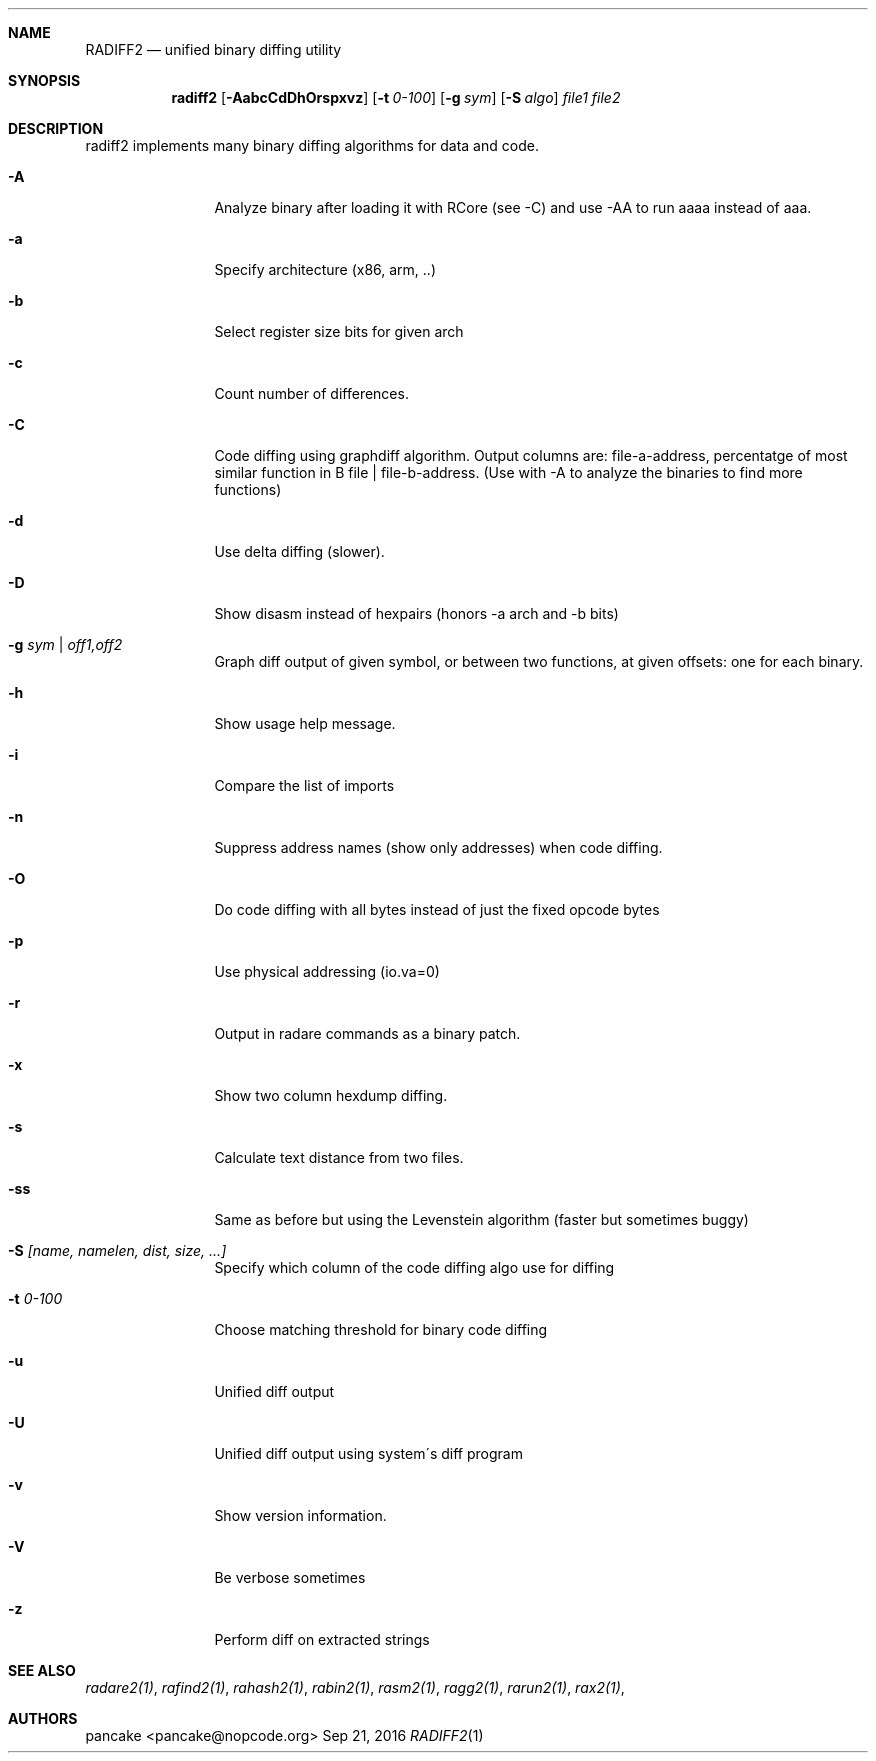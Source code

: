 .Dd Sep 21, 2016
.Dt RADIFF2 1
.Sh NAME
.Nm RADIFF2
.Nd unified binary diffing utility
.Sh SYNOPSIS
.Nm radiff2
.Op Fl AabcCdDhOrspxvz
.Op Fl t Ar 0-100
.Op Fl g Ar sym
.Op Fl S Ar algo
.Ar file1
.Ar file2
.Sh DESCRIPTION
radiff2 implements many binary diffing algorithms for data and code.
.Pp
.Bl -tag -width Fl
.It Fl A
Analyze binary after loading it with RCore (see -C) and use -AA to run aaaa instead of aaa.
.It Fl a
Specify architecture (x86, arm, ..)
.It Fl b
Select register size bits for given arch
.It Fl c
Count number of differences.
.It Fl C
Code diffing using graphdiff algorithm. Output columns are: file-a-address, percentatge of most similar function in B file | file-b-address. (Use with -A to analyze the binaries to find more functions)
.It Fl d
Use delta diffing (slower).
.It Fl D
Show disasm instead of hexpairs (honors -a arch and -b bits)
.It Fl g Ar sym | off1,off2
Graph diff output of given symbol, or between two functions, at given offsets: one for each binary.
.It Fl h
Show usage help message.
.It Fl i
Compare the list of imports
.It Fl n
Suppress address names (show only addresses) when code diffing.
.It Fl O
Do code diffing with all bytes instead of just the fixed opcode bytes
.It Fl p
Use physical addressing (io.va=0)
.It Fl r
Output in radare commands as a binary patch.
.It Fl x
Show two column hexdump diffing.
.It Fl s
Calculate text distance from two files.
.It Fl ss
Same as before but using the Levenstein algorithm (faster but sometimes buggy)
.It Fl S Ar [name, namelen, dist, size, ...]
Specify which column of the code diffing algo use for diffing
.It Fl t Ar 0\-100
Choose matching threshold for binary code diffing
.It Fl u
Unified diff output
.It Fl U
Unified diff output using system\'s diff program
.It Fl v
Show version information.
.It Fl V
Be verbose sometimes
.It Fl z
Perform diff on extracted strings
.El
.Sh SEE ALSO
.Pp
.Xr radare2(1) ,
.Xr rafind2(1) ,
.Xr rahash2(1) ,
.Xr rabin2(1) ,
.Xr rasm2(1) ,
.Xr ragg2(1) ,
.Xr rarun2(1) ,
.Xr rax2(1) ,
.Sh AUTHORS
.Pp
pancake <pancake@nopcode.org>
